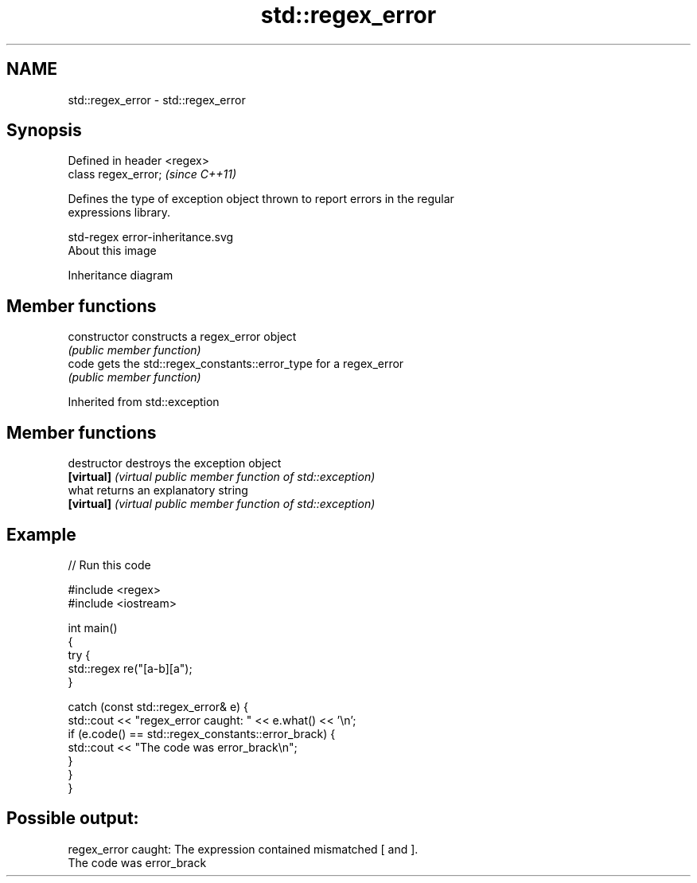 .TH std::regex_error 3 "2020.11.17" "http://cppreference.com" "C++ Standard Libary"
.SH NAME
std::regex_error \- std::regex_error

.SH Synopsis
   Defined in header <regex>
   class regex_error;         \fI(since C++11)\fP

   Defines the type of exception object thrown to report errors in the regular
   expressions library.

   std-regex error-inheritance.svg
   About this image

                                   Inheritance diagram

.SH Member functions

   constructor   constructs a regex_error object
                 \fI(public member function)\fP 
   code          gets the std::regex_constants::error_type for a regex_error
                 \fI(public member function)\fP 

Inherited from std::exception

.SH Member functions

   destructor   destroys the exception object
   \fB[virtual]\fP    \fI(virtual public member function of std::exception)\fP 
   what         returns an explanatory string
   \fB[virtual]\fP    \fI(virtual public member function of std::exception)\fP 

.SH Example

   
// Run this code

 #include <regex>
 #include <iostream>
  
 int main()
 {
     try {
         std::regex re("[a-b][a");
     }
  
     catch (const std::regex_error& e) {
         std::cout << "regex_error caught: " << e.what() << '\\n';
         if (e.code() == std::regex_constants::error_brack) {
             std::cout << "The code was error_brack\\n";
         }
     }
 }

.SH Possible output:

 regex_error caught: The expression contained mismatched [ and ].
 The code was error_brack
